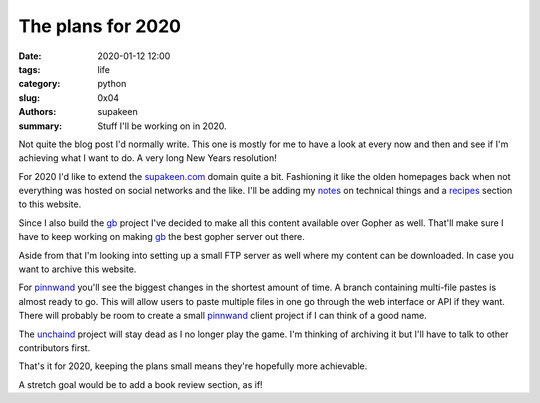 The plans for 2020
##################

:date: 2020-01-12 12:00
:tags: life
:category: python
:slug: 0x04
:authors: supakeen
:summary: Stuff I'll be working on in 2020.

Not quite the blog post I'd normally write. This one is mostly for me to have
a look at every now and then and see if I'm achieving what I want to do. A
very long New Years resolution!

For 2020 I'd like to extend the supakeen.com_ domain quite a bit. Fashioning
it like the olden homepages back when not everything was hosted on social
networks and the like. I'll be adding my notes_ on technical things and a
recipes_ section to this website.

Since I also build the gb_ project I've decided to make all this content
available over Gopher as well. That'll make sure I have to keep working on
making gb_ the best gopher server out there.

Aside from that I'm looking into setting up a small FTP server as well where
my content can be downloaded. In case you want to archive this website.

For pinnwand_ you'll see the biggest changes in the shortest amount of time. A
branch containing multi-file pastes is almost ready to go. This will allow
users to paste multiple files in one go through the web interface or API if
they want. There will probably be room to create a small pinnwand_ client
project if I can think of a good name.

The unchaind_ project will stay dead as I no longer play the game. I'm thinking
of archiving it but I'll have to talk to other contributors first.

That's it for 2020, keeping the plans small means they're hopefully more
achievable.

A stretch goal would be to add a book review section, as if!

.. _supakeen.com: https://supakeen.com
.. _recipes: https://supakeen.com/recipes
.. _notes: https://supakeen.com/notes
.. _gb: https://supakeen.com/project/gb
.. _pinnwand: https://supakeen.com/project/pinnwand
.. _unchaind: https://supakeen.com/project/unchaind
